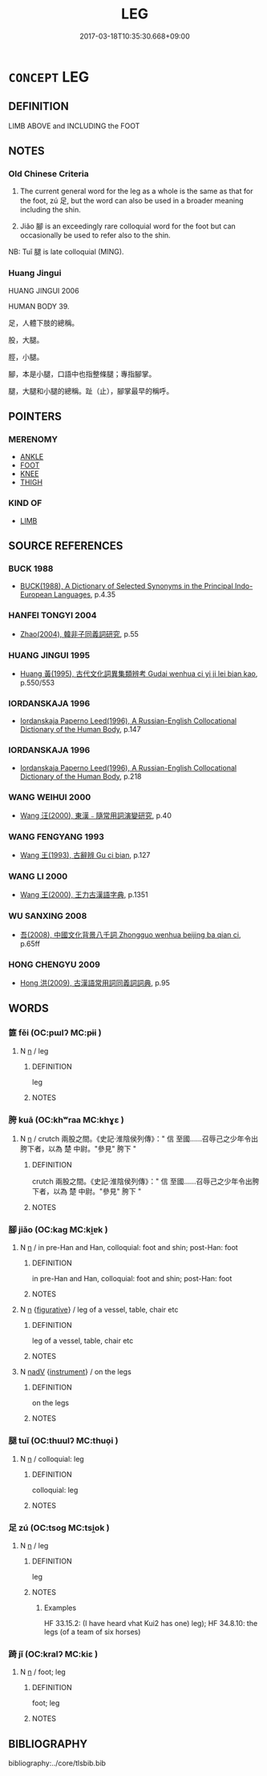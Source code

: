 # -*- mode: mandoku-tls-view -*-
#+TITLE: LEG
#+DATE: 2017-03-18T10:35:30.668+09:00        
#+STARTUP: content
* =CONCEPT= LEG
:PROPERTIES:
:CUSTOM_ID: uuid-29d9355e-9957-476d-b2b8-415faedfb5e5
:TR_ZH: 腳
:TR_OCH: 足1
:END:
** DEFINITION

LIMB ABOVE and INCLUDING the FOOT

** NOTES

*** Old Chinese Criteria
1. The current general word for the leg as a whole is the same as that for the foot, zú 足, but the word can also be used in a broader meaning including the shin.

2. Jiǎo 腳 is an exceedingly rare colloquial word for the foot but can occasionally be used to refer also to the shin.

NB: Tuǐ 腿 is late colloquial (MING).

*** Huang Jingui
HUANG JINGUI 2006

HUMAN BODY 39.

足，人體下肢的總稱。

股，大腿。

脛，小腿。

腳，本是小腿，口語中也指整條腿；專指腳掌。

腿，大腿和小腿的總稱。趾（止），腳掌最早的稱呼。

** POINTERS
*** MERENOMY
 - [[tls:concept:ANKLE][ANKLE]]
 - [[tls:concept:FOOT][FOOT]]
 - [[tls:concept:KNEE][KNEE]]
 - [[tls:concept:THIGH][THIGH]]

*** KIND OF
 - [[tls:concept:LIMB][LIMB]]

** SOURCE REFERENCES
*** BUCK 1988
 - [[cite:BUCK-1988][BUCK(1988), A Dictionary of Selected Synonyms in the Principal Indo-European Languages]], p.4.35

*** HANFEI TONGYI 2004
 - [[cite:HANFEI-TONGYI-2004][Zhao(2004), 韓非子同義詞研究]], p.55

*** HUANG JINGUI 1995
 - [[cite:HUANG-JINGUI-1995][Huang 黃(1995), 古代文化詞異集類辨考 Gudai wenhua ci yi ji lei bian kao]], p.550/553

*** IORDANSKAJA 1996
 - [[cite:IORDANSKAJA-1996][Iordanskaja Paperno Leed(1996), A Russian-English Collocational Dictionary of the Human Body]], p.147

*** IORDANSKAJA 1996
 - [[cite:IORDANSKAJA-1996][Iordanskaja Paperno Leed(1996), A Russian-English Collocational Dictionary of the Human Body]], p.218

*** WANG WEIHUI 2000
 - [[cite:WANG-WEIHUI-2000][Wang 汪(2000), 東漢﹣隨常用詞演變研究]], p.40

*** WANG FENGYANG 1993
 - [[cite:WANG-FENGYANG-1993][Wang 王(1993), 古辭辨 Gu ci bian]], p.127

*** WANG LI 2000
 - [[cite:WANG-LI-2000][Wang 王(2000), 王力古漢語字典]], p.1351

*** WU SANXING 2008
 - [[cite:WU-SANXING-2008][ 吾(2008), 中國文化背景八千詞 Zhongguo wenhua beijing ba qian ci]], p.65ff

*** HONG CHENGYU 2009
 - [[cite:HONG-CHENGYU-2009][Hong 洪(2009), 古漢語常用詞同義詞詞典]], p.95

** WORDS
   :PROPERTIES:
   :VISIBILITY: children
   :END:
*** 篚 fěi (OC:pɯlʔ MC:pɨi )
:PROPERTIES:
:CUSTOM_ID: uuid-1bf7bf02-7cfa-4eaf-83bf-e395779f913e
:Char+: 篚(118,10/16) 
:GY_IDS+: uuid-636a02ee-6e56-46af-9ce2-e2e54a282d80
:PY+: fěi     
:OC+: pɯlʔ     
:MC+: pɨi     
:END: 
**** N [[tls:syn-func::#uuid-8717712d-14a4-4ae2-be7a-6e18e61d929b][n]] / leg
:PROPERTIES:
:CUSTOM_ID: uuid-8a6a5331-4a30-4c27-8a1e-99d0dce22de9
:END:
****** DEFINITION

leg

****** NOTES

*** 胯 kuā (OC:khʷraa MC:khɣɛ )
:PROPERTIES:
:CUSTOM_ID: uuid-df60da07-b2de-4031-be1f-1deb19e0fcfb
:Char+: 胯(130,6/10) 
:GY_IDS+: uuid-3205d226-0f36-4e72-b7f2-1f2c8b6424a3
:PY+: kuā     
:OC+: khʷraa     
:MC+: khɣɛ     
:END: 
**** N [[tls:syn-func::#uuid-8717712d-14a4-4ae2-be7a-6e18e61d929b][n]] / crutch 兩股之間。《史記·淮陰侯列傳》：" 信 至國……召辱己之少年令出胯下者，以為 楚 中尉。"參見" 胯下 "
:PROPERTIES:
:CUSTOM_ID: uuid-fe1a9147-30b2-4513-a3ab-f3ec0816f01f
:END:
****** DEFINITION

crutch 兩股之間。《史記·淮陰侯列傳》：" 信 至國……召辱己之少年令出胯下者，以為 楚 中尉。"參見" 胯下 "

****** NOTES

*** 腳 jiǎo (OC:kaɡ MC:ki̯ɐk )
:PROPERTIES:
:CUSTOM_ID: uuid-7d8b11d8-4264-4699-b6ce-a9c7beb50933
:Char+: 腳(130,9/13) 
:GY_IDS+: uuid-7b986470-cb30-4044-91f0-987f59366b4d
:PY+: jiǎo     
:OC+: kaɡ     
:MC+: ki̯ɐk     
:END: 
**** N [[tls:syn-func::#uuid-8717712d-14a4-4ae2-be7a-6e18e61d929b][n]] / in pre-Han and Han, colloquial: foot and shin; post-Han: foot
:PROPERTIES:
:CUSTOM_ID: uuid-2dab501e-ef4c-484e-a358-6d3cb35f2e48
:WARRING-STATES-CURRENCY: 3
:END:
****** DEFINITION

in pre-Han and Han, colloquial: foot and shin; post-Han: foot

****** NOTES

**** N [[tls:syn-func::#uuid-8717712d-14a4-4ae2-be7a-6e18e61d929b][n]] {[[tls:sem-feat::#uuid-2e48851c-928e-40f0-ae0d-2bf3eafeaa17][figurative]]} / leg of a vessel, table, chair etc
:PROPERTIES:
:CUSTOM_ID: uuid-824bbfe3-c175-40c2-9796-3ed1d3fb6f9c
:END:
****** DEFINITION

leg of a vessel, table, chair etc

****** NOTES

**** N [[tls:syn-func::#uuid-91666c59-4a69-460f-8cd3-9ddbff370ae5][nadV]] {[[tls:sem-feat::#uuid-d51d8b17-ba5e-44bf-ab1c-3c7e59c2afea][instrument]]} / on the legs
:PROPERTIES:
:CUSTOM_ID: uuid-98eaefd1-1561-4018-b5b6-8af7afcbdb33
:END:
****** DEFINITION

on the legs

****** NOTES

*** 腿 tuǐ (OC:thuulʔ MC:thuo̝i )
:PROPERTIES:
:CUSTOM_ID: uuid-264dbd96-ece8-4e75-9bac-86111be29168
:Char+: 腿(130,10/14) 
:GY_IDS+: uuid-92c81531-6d3d-4dd0-9a22-1e56a704846f
:PY+: tuǐ     
:OC+: thuulʔ     
:MC+: thuo̝i     
:END: 
**** N [[tls:syn-func::#uuid-8717712d-14a4-4ae2-be7a-6e18e61d929b][n]] / colloquial: leg
:PROPERTIES:
:CUSTOM_ID: uuid-de776637-dfab-40e2-941e-603a943fad9b
:WARRING-STATES-CURRENCY: 0
:END:
****** DEFINITION

colloquial: leg

****** NOTES

*** 足 zú (OC:tsoɡ MC:tsi̯ok )
:PROPERTIES:
:CUSTOM_ID: uuid-8900ebc7-716d-4b25-80e9-b2f426f299ed
:Char+: 足(157,0/7) 
:GY_IDS+: uuid-cb379ba3-140b-4384-84e3-e9781f11c742
:PY+: zú     
:OC+: tsoɡ     
:MC+: tsi̯ok     
:END: 
**** N [[tls:syn-func::#uuid-8717712d-14a4-4ae2-be7a-6e18e61d929b][n]] / leg
:PROPERTIES:
:CUSTOM_ID: uuid-1bea4ac2-ec9f-4309-bceb-5c8d39bbe14c
:WARRING-STATES-CURRENCY: 5
:END:
****** DEFINITION

leg

****** NOTES

******* Examples
HF 33.15.2: (I have heard vhat Kui2 has one) leg); HF 34.8.10: the legs (of a team of six horses)

*** 踦 jǐ (OC:kralʔ MC:kiɛ )
:PROPERTIES:
:CUSTOM_ID: uuid-1694ecec-56e8-4930-aaf3-54373fb95e57
:Char+: 踦(157,8/15) 
:GY_IDS+: uuid-4ed1d020-4c91-4612-b952-a1675ce22ac7
:PY+: jǐ     
:OC+: kralʔ     
:MC+: kiɛ     
:END: 
**** N [[tls:syn-func::#uuid-8717712d-14a4-4ae2-be7a-6e18e61d929b][n]] / foot; leg
:PROPERTIES:
:CUSTOM_ID: uuid-7a27c414-5a1a-4260-92df-1de1b6ad5493
:WARRING-STATES-CURRENCY: 2
:END:
****** DEFINITION

foot; leg

****** NOTES

** BIBLIOGRAPHY
bibliography:../core/tlsbib.bib
